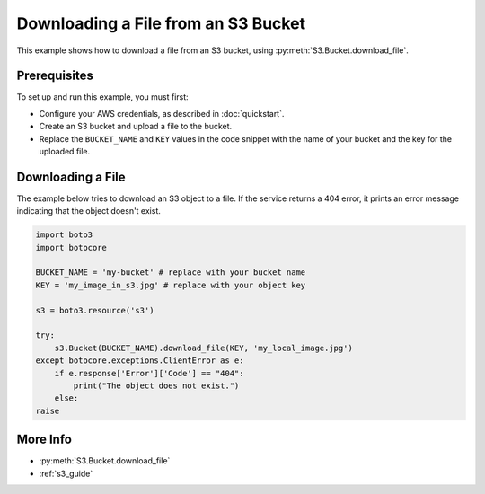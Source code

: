 .. Copyright 2010-2017 Amazon.com, Inc. or its affiliates. All Rights Reserved.

   This work is licensed under a Creative Commons Attribution-NonCommercial-ShareAlike 4.0
   International License (the "License"). You may not use this file except in compliance with the
   License. A copy of the License is located at http://creativecommons.org/licenses/by-nc-sa/4.0/.

   This file is distributed on an "AS IS" BASIS, WITHOUT WARRANTIES OR CONDITIONS OF ANY KIND,
   either express or implied. See the License for the specific language governing permissions and
   limitations under the License.

.. _aws-boto3-s3-download-file:

####################################
Downloading a File from an S3 Bucket
####################################

.. meta::
   :description: Use the AWS SDK for Python (aka Boto) to download a file from an S3 bucket.
   :keywords: download file, s3, bucket

This example shows how to download a file from an S3 bucket, using :py:meth:`S3.Bucket.download_file`.

Prerequisites
=============

To set up and run this example, you must first:

* Configure your AWS credentials, as described in :doc:`quickstart`.
* Create an S3 bucket and upload a file to the bucket.
* Replace the ``BUCKET_NAME`` and ``KEY`` values in the code snippet with the name of your bucket and the key for the uploaded file.

Downloading a File
==================

The example below tries to download an S3 object to a file. If the service returns a 404 error, it prints an error message indicating that the object doesn't exist.

.. code-block:: python

    import boto3
    import botocore

    BUCKET_NAME = 'my-bucket' # replace with your bucket name
    KEY = 'my_image_in_s3.jpg' # replace with your object key

    s3 = boto3.resource('s3')

    try:
        s3.Bucket(BUCKET_NAME).download_file(KEY, 'my_local_image.jpg')
    except botocore.exceptions.ClientError as e:
        if e.response['Error']['Code'] == "404":
            print("The object does not exist.")
        else:
    raise

More Info
=========

* :py:meth:`S3.Bucket.download_file`
* :ref:`s3_guide`
